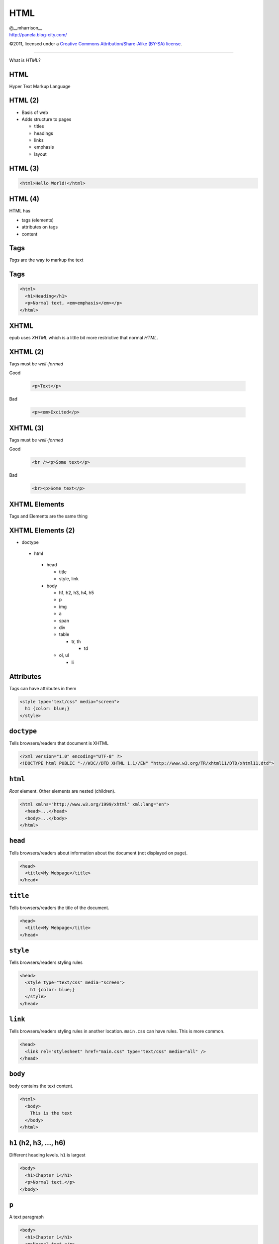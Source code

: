 ==============================
 HTML
==============================

.. class:: right normal black

   | @__mharrison__
   | http://panela.blog-city.com/

.. class:: small black

   ©2011, licensed under a `Creative Commons
   Attribution/Share-Alike (BY-SA) license
   <http://creativecommons.org/licenses/by-sa/3.0/>`__.

-------------------

.. class:: center huge

  What is *HTML*?

HTML
-------

Hyper Text Markup Language

HTML (2)
---------

* Basis of web
* Adds structure to pages

  * titles
  * headings
  * links
  * emphasis
  * layout

HTML (3)
----------

.. code-block:: html

  <html>Hello World!</html>

HTML (4)
-----------

HTML has

* tags (elements)
* attributes on tags
* content

Tags
-----

*Tags* are the way to markup the text

Tags
----

.. class:: normal

  .. code-block:: html

    <html>
      <h1>Heading</h1>
      <p>Normal text, <em>emphasis</em></p>
    </html>

XHTML
------

epub uses *XHTML* which is a little bit more restrictive that normal *HTML*.

XHTML (2)
----------

Tags must be *well-formed*

Good

  .. code-block:: html

    <p>Text</p>

Bad

  .. code-block:: html

    <p><em>Excited</p>

XHTML (3)
----------

Tags must be *well-formed*

Good

  .. code-block:: html

    <br /><p>Some text</p>

Bad

  .. code-block:: html

    <br><p>Some text</p>


XHTML Elements
---------------

Tags and Elements are the same thing

XHTML Elements (2)
-------------------

.. class:: tiny
  
  * doctype
   
   * html
  
    * head
    
      * title
      * style, link
  
    * body
  
      * h1, h2, h3, h4, h5
      * p
      * img
      * a
      * span
      * div
      * table 
      
        * tr, th
  
          * td
  
      * ol, ul
      
        * li
    

Attributes
-------------

Tags can have attributes in them

.. class:: normal

  .. code-block:: html
  
    <style type="text/css" media="screen">
      h1 {color: blue;}
    </style>

``doctype``
-------------

Tells browsers/readers that document is XHTML

.. class:: normal

  .. code-block:: html
  
    <?xml version="1.0" encoding="UTF-8" ?>
    <!DOCTYPE html PUBLIC "-//W3C//DTD XHTML 1.1//EN" "http://www.w3.org/TR/xhtml11/DTD/xhtml11.dtd">
  
  
``html``
-------------

*Root* element. Other elements are nested (children).

.. class:: normal

  .. code-block:: html
  
    <html xmlns="http://www.w3.org/1999/xhtml" xml:lang="en">
      <head>...</head>
      <body>...</body>
    </html>
  
  
  
``head``
-------------

Tells browsers/readers about information about the document (not displayed on page).

.. class:: normal

  .. code-block:: html
  
    <head>
      <title>My Webpage</title>
    </head>
  
  
``title``
-------------

Tells browsers/readers the title of the document.

.. class:: normal

  .. code-block:: html

    <head>
      <title>My Webpage</title>
    </head>
  
``style``
-------------

Tells browsers/readers styling rules

.. class:: normal

  .. code-block:: html

    <head>
      <style type="text/css" media="screen">
        h1 {color: blue;}
      </style>
    </head>

``link``
-------------

Tells browsers/readers styling rules in another location. ``main.css`` can have rules. This is more common.

.. class:: normal

  .. code-block:: html

    <head>
      <link rel="stylesheet" href="main.css" type="text/css" media="all" />
    </head>
  

``body``
-------------

``body`` contains the text content.

.. class:: normal

  .. code-block:: html
    
    <html>
      <body>
        This is the text
      </body>
    </html>

``h1`` (h2, h3, ..., h6)
-------------------------

Different heading levels. ``h1`` is largest

.. class:: normal

  .. code-block:: html
    
      <body>
        <h1>Chapter 1</h1>
	<p>Normal text.</p>
      </body>

``p``
-------------------------

A text paragraph

.. class:: normal

  .. code-block:: html
    
      <body>
        <h1>Chapter 1</h1>
	<p>Normal text.</p>
      </body>


``img``
-------------------------

An image

.. class:: normal

  .. code-block:: html
    
      <p>Normal text.</p>
      <img src="img/face.jpg" />



``a``
-------------------------

A hyperlink

.. class:: normal

  .. code-block:: html
    
      <p>Normal text.</p>
      <a href="http://page.com/">Click here</a>


``span``
-------------------------

Apply structure to text

.. class:: normal

  .. code-block:: html
    
      <p>Normal text. <span class='red'>OUCH!</span></p>

``div``
---------

Allows grouping of elements

.. class:: normal

  .. code-block:: html
    
      <div class="note">
        <h3>A Note</h3>
	<p>Some text.</p>
      </div>

``table``
-----------

Allows tabular data

.. class:: normal

  .. code-block:: html
    
      <table>
        <th><td>Name</td><td>Age</td></th>
	<tr><td>Paul</td><td>20</td></tr>
	<tr><td>George</td><td>22</td></tr>
      </table>


``ol``, ``ul``
----------------

Allows for ordered list or unordered list

.. class:: normal

  .. code-block:: html
    
      <ul>
        <li>2009 - 3% ebook</li>
        <li>2010 - 8% ebook</li>
        <li>2011 - 20?% ebook</li>
      </ul>


